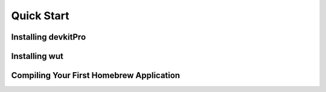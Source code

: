 ============
Quick Start
============

Installing devkitPro
====================

Installing wut
==============

Compiling Your First Homebrew Application
=========================================